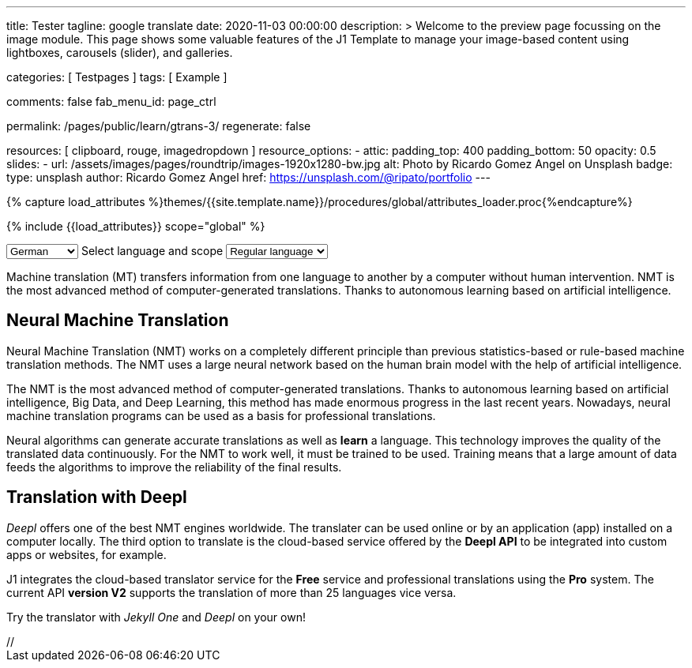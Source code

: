 ---
title:                                  Tester
tagline:                                google translate
date:                                   2020-11-03 00:00:00
description: >
                                        Welcome to the preview page focussing on the image module. This page
                                        shows some valuable features of the J1 Template to manage your image-based
                                        content using lightboxes, carousels (slider), and galleries.

categories:                             [ Testpages ]
tags:                                   [ Example ]

comments:                               false
fab_menu_id:                            page_ctrl

permalink:                              /pages/public/learn/gtrans-3/
regenerate:                             false

resources:                              [ clipboard, rouge, imagedropdown ]
resource_options:
  - attic:
      padding_top:                      400
      padding_bottom:                   50
      opacity:                          0.5
      slides:
        - url:                          /assets/images/pages/roundtrip/images-1920x1280-bw.jpg
          alt:                          Photo by Ricardo Gomez Angel on Unsplash
          badge:
            type:                       unsplash
            author:                     Ricardo Gomez Angel
            href:                       https://unsplash.com/@ripato/portfolio
---

// Page Initializer
// =============================================================================
// Enable the Liquid Preprocessor
:page-liquid:

// Set (local) page attributes here
// -----------------------------------------------------------------------------
// :page--attr:                         <attr-value>
:images-dir:                            {imagesdir}/pages/roundtrip/100_present_images

//  Load Liquid procedures
// -----------------------------------------------------------------------------
{% capture load_attributes %}themes/{{site.template.name}}/procedures/global/attributes_loader.proc{%endcapture%}

// Load page attributes
// -----------------------------------------------------------------------------
{% include {{load_attributes}} scope="global" %}

// Page content
// ~~~~~~~~~~~~~~~~~~~~~~~~~~~~~~~~~~~~~~~~~~~~~~~~~~~~~~~~~~~~~~~~~~~~~~~~~~~~~

// Include sub-documents (if any)
// -----------------------------------------------------------------------------

++++
<!-- destination language -->
<div class="form-group bmd-form-group mb-2">

  <select id="destination-language" name="source-language" class="form-control" is="ms-dropdown">
    <option value="CZ" data-image-css="flag-icon flag-icon-cz rectangle size-md"> Czech</option>
    <option value="DA" data-image-css="flag-icon flag-icon-dk rectangle size-md"> Danish</option>
    <option selected value="DE" data-image-css="flag-icon flag-icon-de rectangle size-md"> German</option>
    <option value="ES" data-image-css="flag-icon flag-icon-es rectangle size-md"> Spanish</option>
    <option value="EN" data-image-css="flag-icon flag-icon-gb rectangle size-md"> English</option>
    <option value="EL" data-image-css="flag-icon flag-icon-gr rectangle size-md"> Greek</option>
    <option value="FI" data-image-css="flag-icon flag-icon-fi rectangle size-md"> Finnish</option>
    <option value="FR" data-image-css="flag-icon flag-icon-fr rectangle size-md"> French</option>
    <option value="HU" data-image-css="flag-icon flag-icon-hu rectangle size-md"> Hungarian</option>
    <option value="IT" data-image-css="flag-icon flag-icon-it rectangle size-md"> Italian</option>
    <option value="NL" data-image-css="flag-icon flag-icon-nl rectangle size-md"> Dutch</option>
    <option value="PT" data-image-css="flag-icon flag-icon-pt rectangle size-md"> Portuguese</option>
    <option value="RO" data-image-css="flag-icon flag-icon-ro rectangle size-md"> Romanian</option>
    <option value="RU" data-image-css="flag-icon flag-icon-ru rectangle size-md"> Russian</option>
    <option value="SK" data-image-css="flag-icon flag-icon-sk rectangle size-md"> Slovak</option>
    <option value="SL "data-image-css="flag-icon flag-icon-sl rectangle size-md"> Slovenian</option>
    <option value="SV" data-image-css="flag-icon flag-icon-sv rectangle size-md"> Swedish</option>
  </select>
  <label for="source-language" class="bmd-label-floating">Select language and scope</label>

  <!-- select if translated text should lean towards formal|informal language -->
  <select id="language-scope" class="form-control" is="ms-dropdown">
    <option selected value="default" data-image-css="far fa-meh-blank mt-1 mr-3 mb-1">Regular language</option>
    <option value="more" data-image-css="far fa-meh mt-1 mr-3">Formal language</option>
    <option value="less" data-image-css="far fa-smile mt-1 mr-3">Informal language</option>
  </select>

</div>
++++

Machine translation (MT) transfers information from one language to another
by a computer without human intervention. NMT is the most advanced method
of computer-generated translations. Thanks to autonomous learning based on
artificial intelligence.

== Neural Machine Translation

Neural Machine Translation (NMT) works on a completely different principle
than previous statistics-based or rule-based machine translation methods.
The NMT uses a large neural network based on the human brain model with
the help of artificial intelligence.

The NMT is the most advanced method of computer-generated translations.
Thanks to autonomous learning based on artificial intelligence, Big Data,
and Deep Learning, this method has made enormous progress in the last recent
years. Nowadays, neural machine translation programs can be used as a basis
for professional translations.

Neural algorithms can generate accurate translations as well as *learn* a
language. This technology improves the quality of the translated data
continuously. For the NMT to work well, it must be trained to be used.
Training means that a large amount of data feeds the algorithms to
improve the reliability of the final results.

== Translation with Deepl

_Deepl_ offers one of the best NMT engines worldwide. The translater can be
used online or by an application (app) installed on a computer locally.
The third option to translate is the cloud-based service offered
by the *Deepl API* to be integrated into custom apps or websites, for example.

J1 integrates the cloud-based translator service for the *Free* service and
professional translations using the *Pro* system. The current API *version V2*
supports the translation of more than 25 languages vice versa.

Try the translator with _Jekyll One_ and _Deepl_ on your own!






++++
<script>

  $(function() {
    var ddDestinationLanguage = document.getElementById("destination-language").msDropdown;

    ddDestinationLanguage.on("close", function() {
      console.log(ddDestinationLanguage.uiData);
    });
  });

</script>

// <script type="text/javascript" src="//translate.google.com/translate_a/element.js?cb=googleTranslateElementInit"></script>
++++
